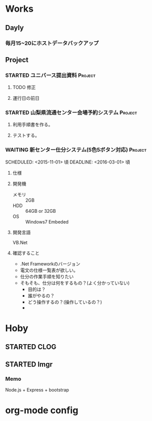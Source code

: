 * Works
** Dayly
*** 毎月15~20にホストデータバックアップ
** Project
#+CATEGORY: Works
*** STARTED ユニバース提出資料 					    :Project:
**** TODO 修正
**** 運行日の前日
*** STARTED 山梨県流通センター会場予約システム 			    :Project:
**** 利用手順書を作る。
**** テストする。

*** WAITING 新センター仕分システム(5色5ボタン対応) 		    :Project:
   SCHEDULED: <2015-11-01> 頃
   DEADLINE: <2016-03-01> 頃
**** 仕様
**** 開発機
- メモリ :: 2GB
- HDD :: 64GB or 32GB
- OS :: Windows7 Embeded
**** 開発言語
     VB.Net
**** 確認すること
- .Net Frameworkのバージョン
- 電文の仕様一覧表が欲しい。
- 仕分の作業手順を知りたい
- そもそも、仕分は何をするもの？(よく分かっていない)
  + 目的は？
  + 誰がやるの？
  + どう操作するの？(操作しているの？)
  + 
* Hoby
#+CATEGORY: Hoby
** STARTED CLOG					
** STARTED Imgr					
*** Memo
Node.js + Express + bootstrap
* org-mode config
#+SEQ_TODO: TODO(t) STARTED(s) WAITING(w) APPT(a) | DONE(d) CANCELLED(c) DEFERRED(f)
#+TAGS: Work-Project(o) Home-Project(h)

